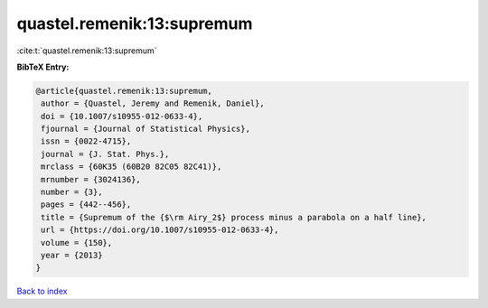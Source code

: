 quastel.remenik:13:supremum
===========================

:cite:t:`quastel.remenik:13:supremum`

**BibTeX Entry:**

.. code-block:: bibtex

   @article{quastel.remenik:13:supremum,
    author = {Quastel, Jeremy and Remenik, Daniel},
    doi = {10.1007/s10955-012-0633-4},
    fjournal = {Journal of Statistical Physics},
    issn = {0022-4715},
    journal = {J. Stat. Phys.},
    mrclass = {60K35 (60B20 82C05 82C41)},
    mrnumber = {3024136},
    number = {3},
    pages = {442--456},
    title = {Supremum of the {$\rm Airy_2$} process minus a parabola on a half line},
    url = {https://doi.org/10.1007/s10955-012-0633-4},
    volume = {150},
    year = {2013}
   }

`Back to index <../By-Cite-Keys.rst>`_
